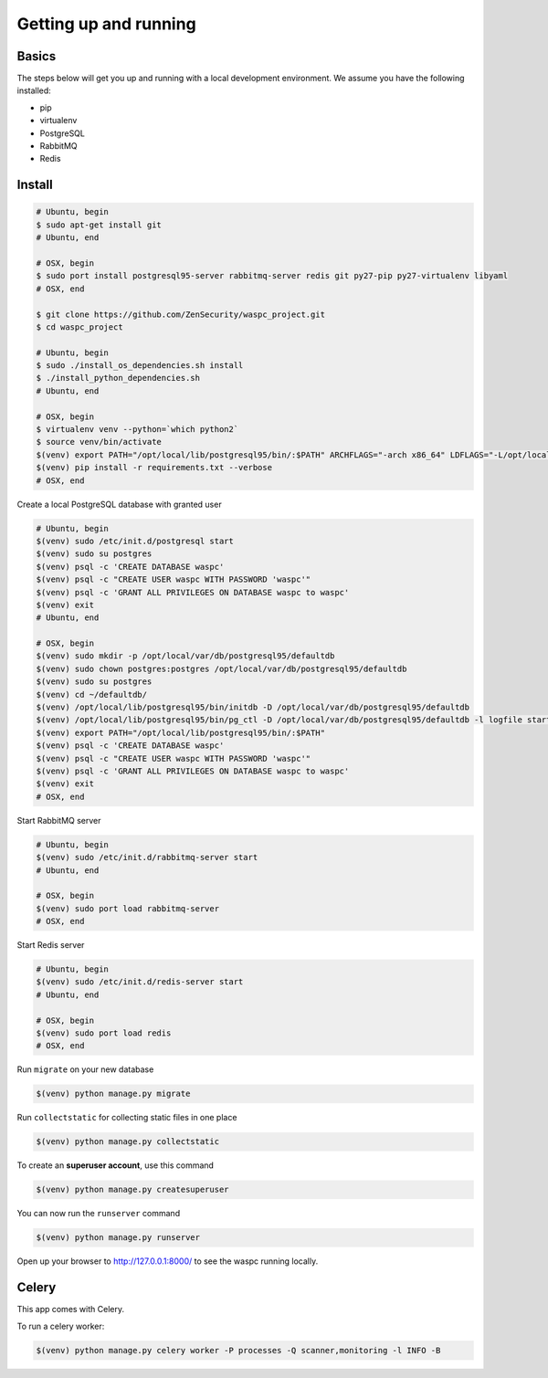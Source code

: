 Getting up and running
----------------------

Basics
^^^^^^

The steps below will get you up and running with a local development environment. We assume you have the following installed:

* pip
* virtualenv
* PostgreSQL
* RabbitMQ
* Redis


Install
^^^^^^^

.. code-block:: bash

    # Ubuntu, begin
    $ sudo apt-get install git
    # Ubuntu, end

    # OSX, begin
    $ sudo port install postgresql95-server rabbitmq-server redis git py27-pip py27-virtualenv libyaml
    # OSX, end

    $ git clone https://github.com/ZenSecurity/waspc_project.git
    $ cd waspc_project

    # Ubuntu, begin
    $ sudo ./install_os_dependencies.sh install
    $ ./install_python_dependencies.sh
    # Ubuntu, end

    # OSX, begin
    $ virtualenv venv --python=`which python2`
    $ source venv/bin/activate
    $(venv) export PATH="/opt/local/lib/postgresql95/bin/:$PATH" ARCHFLAGS="-arch x86_64" LDFLAGS="-L/opt/local/lib" CFLAGS="-I/opt/local/include"
    $(venv) pip install -r requirements.txt --verbose
    # OSX, end

Create a local PostgreSQL database with granted user

.. code-block:: bash

    # Ubuntu, begin
    $(venv) sudo /etc/init.d/postgresql start
    $(venv) sudo su postgres
    $(venv) psql -c 'CREATE DATABASE waspc'
    $(venv) psql -c "CREATE USER waspc WITH PASSWORD 'waspc'"
    $(venv) psql -c 'GRANT ALL PRIVILEGES ON DATABASE waspc to waspc'
    $(venv) exit
    # Ubuntu, end

    # OSX, begin
    $(venv) sudo mkdir -p /opt/local/var/db/postgresql95/defaultdb
    $(venv) sudo chown postgres:postgres /opt/local/var/db/postgresql95/defaultdb
    $(venv) sudo su postgres
    $(venv) cd ~/defaultdb/
    $(venv) /opt/local/lib/postgresql95/bin/initdb -D /opt/local/var/db/postgresql95/defaultdb
    $(venv) /opt/local/lib/postgresql95/bin/pg_ctl -D /opt/local/var/db/postgresql95/defaultdb -l logfile start
    $(venv) export PATH="/opt/local/lib/postgresql95/bin/:$PATH"
    $(venv) psql -c 'CREATE DATABASE waspc'
    $(venv) psql -c "CREATE USER waspc WITH PASSWORD 'waspc'"
    $(venv) psql -c 'GRANT ALL PRIVILEGES ON DATABASE waspc to waspc'
    $(venv) exit
    # OSX, end

Start RabbitMQ server

.. code-block:: bash

    # Ubuntu, begin
    $(venv) sudo /etc/init.d/rabbitmq-server start
    # Ubuntu, end

    # OSX, begin
    $(venv) sudo port load rabbitmq-server
    # OSX, end

Start Redis server

.. code-block:: bash

    # Ubuntu, begin
    $(venv) sudo /etc/init.d/redis-server start
    # Ubuntu, end

    # OSX, begin
    $(venv) sudo port load redis
    # OSX, end

Run ``migrate`` on your new database

.. code-block:: bash

    $(venv) python manage.py migrate

Run ``collectstatic`` for collecting static files in one place

.. code-block:: bash

    $(venv) python manage.py collectstatic

To create an **superuser account**, use this command

.. code-block:: bash

    $(venv) python manage.py createsuperuser

You can now run the ``runserver`` command

.. code-block:: bash

    $(venv) python manage.py runserver

Open up your browser to http://127.0.0.1:8000/ to see the waspc running locally.

Celery
^^^^^^
This app comes with Celery.

To run a celery worker:

.. code-block:: bash

    $(venv) python manage.py celery worker -P processes -Q scanner,monitoring -l INFO -B
